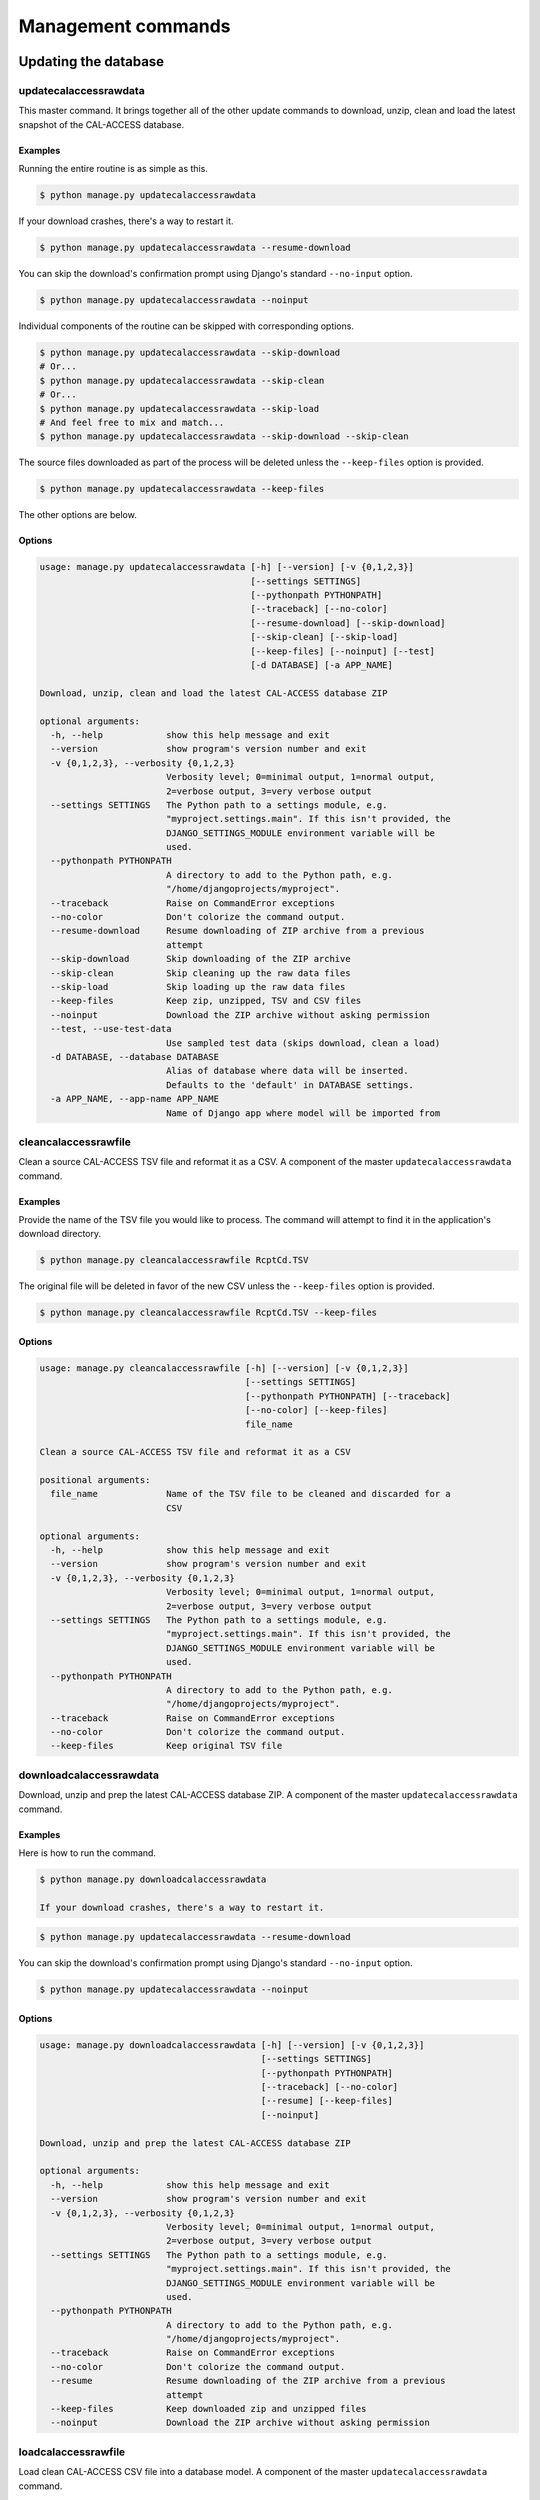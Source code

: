 Management commands
===================

Updating the database
---------------------

updatecalaccessrawdata
~~~~~~~~~~~~~~~~~~~~~~

This master command. It brings together all of the other update commands to
download, unzip, clean and load the latest snapshot of the CAL-ACCESS database.

Examples
````````

Running the entire routine is as simple as this.

.. code-block:: bash

    $ python manage.py updatecalaccessrawdata

If your download crashes, there's a way to restart it.

.. code-block:: bash

    $ python manage.py updatecalaccessrawdata --resume-download

You can skip the download's confirmation prompt using Django's standard ``--no-input`` option.

.. code-block:: bash

    $ python manage.py updatecalaccessrawdata --noinput

Individual components of the routine can be skipped with corresponding options.

.. code-block:: bash

    $ python manage.py updatecalaccessrawdata --skip-download
    # Or...
    $ python manage.py updatecalaccessrawdata --skip-clean
    # Or...
    $ python manage.py updatecalaccessrawdata --skip-load
    # And feel free to mix and match...
    $ python manage.py updatecalaccessrawdata --skip-download --skip-clean

The source files downloaded as part of the process will be deleted unless the ``--keep-files``
option is provided.

.. code-block:: bash

    $ python manage.py updatecalaccessrawdata --keep-files

The other options are below.

Options
```````

.. code-block:: bash

    usage: manage.py updatecalaccessrawdata [-h] [--version] [-v {0,1,2,3}]
                                            [--settings SETTINGS]
                                            [--pythonpath PYTHONPATH]
                                            [--traceback] [--no-color]
                                            [--resume-download] [--skip-download]
                                            [--skip-clean] [--skip-load]
                                            [--keep-files] [--noinput] [--test]
                                            [-d DATABASE] [-a APP_NAME]

    Download, unzip, clean and load the latest CAL-ACCESS database ZIP

    optional arguments:
      -h, --help            show this help message and exit
      --version             show program's version number and exit
      -v {0,1,2,3}, --verbosity {0,1,2,3}
                            Verbosity level; 0=minimal output, 1=normal output,
                            2=verbose output, 3=very verbose output
      --settings SETTINGS   The Python path to a settings module, e.g.
                            "myproject.settings.main". If this isn't provided, the
                            DJANGO_SETTINGS_MODULE environment variable will be
                            used.
      --pythonpath PYTHONPATH
                            A directory to add to the Python path, e.g.
                            "/home/djangoprojects/myproject".
      --traceback           Raise on CommandError exceptions
      --no-color            Don't colorize the command output.
      --resume-download     Resume downloading of ZIP archive from a previous
                            attempt
      --skip-download       Skip downloading of the ZIP archive
      --skip-clean          Skip cleaning up the raw data files
      --skip-load           Skip loading up the raw data files
      --keep-files          Keep zip, unzipped, TSV and CSV files
      --noinput             Download the ZIP archive without asking permission
      --test, --use-test-data
                            Use sampled test data (skips download, clean a load)
      -d DATABASE, --database DATABASE
                            Alias of database where data will be inserted.
                            Defaults to the 'default' in DATABASE settings.
      -a APP_NAME, --app-name APP_NAME
                            Name of Django app where model will be imported from


cleancalaccessrawfile
~~~~~~~~~~~~~~~~~~~~~

Clean a source CAL-ACCESS TSV file and reformat it as a CSV. A component of the
master ``updatecalaccessrawdata`` command.

Examples
````````

Provide the name of the TSV file you would like to process. The command will
attempt to find it in the application's download directory.

.. code-block:: bash

    $ python manage.py cleancalaccessrawfile RcptCd.TSV

The original file will be deleted in favor of the new CSV unless the ``--keep-files``
option is provided.

.. code-block:: bash

    $ python manage.py cleancalaccessrawfile RcptCd.TSV --keep-files

Options
```````

.. code-block:: bash

    usage: manage.py cleancalaccessrawfile [-h] [--version] [-v {0,1,2,3}]
                                           [--settings SETTINGS]
                                           [--pythonpath PYTHONPATH] [--traceback]
                                           [--no-color] [--keep-files]
                                           file_name

    Clean a source CAL-ACCESS TSV file and reformat it as a CSV

    positional arguments:
      file_name             Name of the TSV file to be cleaned and discarded for a
                            CSV

    optional arguments:
      -h, --help            show this help message and exit
      --version             show program's version number and exit
      -v {0,1,2,3}, --verbosity {0,1,2,3}
                            Verbosity level; 0=minimal output, 1=normal output,
                            2=verbose output, 3=very verbose output
      --settings SETTINGS   The Python path to a settings module, e.g.
                            "myproject.settings.main". If this isn't provided, the
                            DJANGO_SETTINGS_MODULE environment variable will be
                            used.
      --pythonpath PYTHONPATH
                            A directory to add to the Python path, e.g.
                            "/home/djangoprojects/myproject".
      --traceback           Raise on CommandError exceptions
      --no-color            Don't colorize the command output.
      --keep-files          Keep original TSV file

downloadcalaccessrawdata
~~~~~~~~~~~~~~~~~~~~~~~~

Download, unzip and prep the latest CAL-ACCESS database ZIP. A component of the
master ``updatecalaccessrawdata`` command.

Examples
````````

Here is how to run the command.

.. code-block:: bash

    $ python manage.py downloadcalaccessrawdata

    If your download crashes, there's a way to restart it.

.. code-block:: bash

    $ python manage.py updatecalaccessrawdata --resume-download

You can skip the download's confirmation prompt using Django's standard ``--no-input`` option.

.. code-block:: bash

    $ python manage.py updatecalaccessrawdata --noinput

Options
```````

.. code-block:: bash

    usage: manage.py downloadcalaccessrawdata [-h] [--version] [-v {0,1,2,3}]
                                              [--settings SETTINGS]
                                              [--pythonpath PYTHONPATH]
                                              [--traceback] [--no-color]
                                              [--resume] [--keep-files]
                                              [--noinput]

    Download, unzip and prep the latest CAL-ACCESS database ZIP

    optional arguments:
      -h, --help            show this help message and exit
      --version             show program's version number and exit
      -v {0,1,2,3}, --verbosity {0,1,2,3}
                            Verbosity level; 0=minimal output, 1=normal output,
                            2=verbose output, 3=very verbose output
      --settings SETTINGS   The Python path to a settings module, e.g.
                            "myproject.settings.main". If this isn't provided, the
                            DJANGO_SETTINGS_MODULE environment variable will be
                            used.
      --pythonpath PYTHONPATH
                            A directory to add to the Python path, e.g.
                            "/home/djangoprojects/myproject".
      --traceback           Raise on CommandError exceptions
      --no-color            Don't colorize the command output.
      --resume              Resume downloading of the ZIP archive from a previous
                            attempt
      --keep-files          Keep downloaded zip and unzipped files
      --noinput             Download the ZIP archive without asking permission


loadcalaccessrawfile
~~~~~~~~~~~~~~~~~~~~

Load clean CAL-ACCESS CSV file into a database model. A component of the
master ``updatecalaccessrawdata`` command.

Examples
````````

The command expects the name of the Django database model where the file
will be loaded.

.. code-block:: bash

    $ python manage.py loadcalaccessrawfile RcptCd

The model will attempt to load its default CSV file unless one is provided with the ``--csv`` argument.

.. code-block:: bash

    $ python manage.py loadcalaccessrawfile RcptCd --csv=/home/jerry/Data/MyFile.csv

Options
```````

.. code-block:: bash

    usage: manage.py loadcalaccessrawfile [-h] [--version] [-v {0,1,2,3}]
                                          [--settings SETTINGS]
                                          [--pythonpath PYTHONPATH] [--traceback]
                                          [--no-color] [--c CSV] [--keep-files]
                                          [--d DATABASE] [-a APP_NAME]
                                          model_name

    Load clean CAL-ACCESS CSV file into a database model

    positional arguments:
      model_name            Name of the model into which data will be loaded

    optional arguments:
      -h, --help            show this help message and exit
      --version             show program's version number and exit
      -v {0,1,2,3}, --verbosity {0,1,2,3}
                            Verbosity level; 0=minimal output, 1=normal output,
                            2=verbose output, 3=very verbose output
      --settings SETTINGS   The Python path to a settings module, e.g.
                            "myproject.settings.main". If this isn't provided, the
                            DJANGO_SETTINGS_MODULE environment variable will be
                            used.
      --pythonpath PYTHONPATH
                            A directory to add to the Python path, e.g.
                            "/home/djangoprojects/myproject".
      --traceback           Raise on CommandError exceptions
      --no-color            Don't colorize the command output.
      --c CSV, --csv CSV    Path to comma-delimited file to be loaded. Defaults to
                            one associated with model.
      --keep-files          Keep CSV file after loading
      --d DATABASE, --database DATABASE
                            Alias of database where data will be inserted.
                            Defaults to the 'default' in DATABASE settings.
      -a APP_NAME, --app-name APP_NAME
                            Name of Django app where model will be imported from


Inspecting the data
-------------------

totalcalaccessrawdata
~~~~~~~~~~~~~~~~~~~~~

Print table and record counts from the CAL-ACCESS raw database

Examples
````````

.. code-block:: bash

    $ python manage.py totalcalaccessrawdata

Options
```````

    usage: manage.py totalcalaccessrawdata [-h] [--version] [-v {0,1,2,3}]
                                           [--settings SETTINGS]
                                           [--pythonpath PYTHONPATH] [--traceback]
                                           [--no-color]

    Print table and record counts from the CAL-ACCESS raw database

    optional arguments:
      -h, --help            show this help message and exit
      --version             show program's version number and exit
      -v {0,1,2,3}, --verbosity {0,1,2,3}
                            Verbosity level; 0=minimal output, 1=normal output,
                            2=verbose output, 3=very verbose output
      --settings SETTINGS   The Python path to a settings module, e.g.
                            "myproject.settings.main". If this isn't provided, the
                            DJANGO_SETTINGS_MODULE environment variable will be
                            used.
      --pythonpath PYTHONPATH
                            A directory to add to the Python path, e.g.
                            "/home/djangoprojects/myproject".
      --traceback           Raise on CommandError exceptions
      --no-color            Don't colorize the command output.


verifycalaccessrawfile
~~~~~~~~~~~~~~~~~~~~~~

Compare the number of records in a model against its source CSV

Examples
````````

The command expects to be provided with the name of a Django model to analyze.

.. code-block:: bash

    $ python manage.py verifycalaccessrawfile RcptCd

Options
```````

.. code-block:: bash'

    usage: manage.py verifycalaccessrawfile [-h] [--version] [-v {0,1,2,3}]
                                            [--settings SETTINGS]
                                            [--pythonpath PYTHONPATH]
                                            [--traceback] [--no-color]
                                            [-a APP_NAME]
                                            model_name

    Compare the number of records in a model against its source CSV

    positional arguments:
      model_name            Name of model to verify

    optional arguments:
      -h, --help            show this help message and exit
      --version             show program's version number and exit
      -v {0,1,2,3}, --verbosity {0,1,2,3}
                            Verbosity level; 0=minimal output, 1=normal output,
                            2=verbose output, 3=very verbose output
      --settings SETTINGS   The Python path to a settings module, e.g.
                            "myproject.settings.main". If this isn't provided, the
                            DJANGO_SETTINGS_MODULE environment variable will be
                            used.
      --pythonpath PYTHONPATH
                            A directory to add to the Python path, e.g.
                            "/home/djangoprojects/myproject".
      --traceback           Raise on CommandError exceptions
      --no-color            Don't colorize the command output.
      -a APP_NAME, --app-name APP_NAME
                            Name of Django app where model will be imported from
